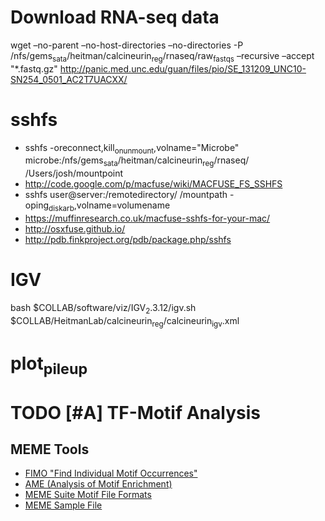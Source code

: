 * Download RNA-seq data
wget --no-parent --no-host-directories --no-directories -P /nfs/gems_sata/heitman/calcineurin_reg/rnaseq/raw_fastqs --recursive --accept "*.fastq.gz" http://panic.med.unc.edu/guan/files/pio/SE_131209_UNC10-SN254_0501_AC2T7UACXX/
* sshfs
  - sshfs -oreconnect,kill_on_unmount,volname="Microbe"  microbe:/nfs/gems_sata/heitman/calcineurin_reg/rnaseq/ /Users/josh/mountpoint
  - http://code.google.com/p/macfuse/wiki/MACFUSE_FS_SSHFS
  - sshfs user@server:/remotedirectory/ /mountpath -oping_diskarb,volname=volumename
  - https://muffinresearch.co.uk/macfuse-sshfs-for-your-mac/
  - http://osxfuse.github.io/
  - http://pdb.finkproject.org/pdb/package.php/sshfs
* IGV
  bash $COLLAB/software/viz/IGV_2.3.12/igv.sh $COLLAB/HeitmanLab/calcineurin_reg/calcineurin_igv.xml
* plot_pileup
  # python2.7 $SCRIPTS/plot_pileup.py --table $MUCOR/configs/tophat_bam_tab_color1.csv   --region scaffold_03:1-20000 -o  $MUCOR/for_mucor_srna_manuscript/scaffold3_subset_c1.pdf --linewidth 2 --subplot
  # python2.7 $SCRIPTS/plot_pileup.py --gff  $MUCOR/for_mucor_srna_manuscript/Mucor_circinelloides_v2_filtered_genes_editted.gff --lwvar="-2" --linewidth 5 --legendsize 12 --noxlabel --gene Genemark1.4277_g --table $MUCOR/configs/tophat_bam_tab_em3_c2.csv --ymax 422 -o  $MUCOR/for_mucor_srna_manuscript/fkba_readstack_em3_lwvar.pdf
* TODO [#A] TF-Motif Analysis
** MEME Tools
   - [[http://meme.nbcr.net/meme/fimo-intro.html][FIMO "Find Individual Motif Occurrences"]]
   - [[http://meme.nbcr.net/meme/doc/ame.html][AME (Analysis of Motif Enrichment)]]
   - [[http://meme.nbcr.net/meme/doc/meme-format.html][MEME Suite Motif File Formats]]
   - [[http://meme.nbcr.net/meme/examples/sample-dna-motif.meme-io][MEME Sample File]]
